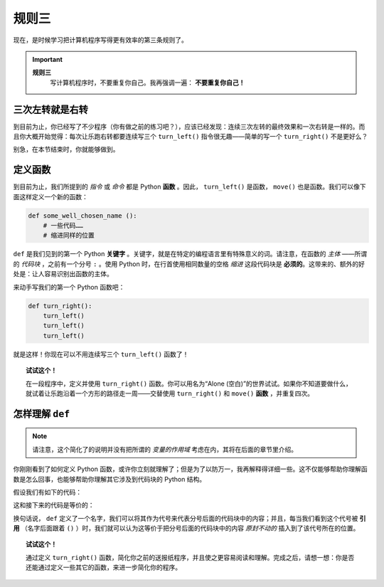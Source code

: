 
规则三
=============

.. index:: 规则三

现在，是时候学习把计算机程序写得更有效率的第三条规则了。

.. important::

    **规则三**
        写计算机程序时，不要重复你自己。我再强调一遍： **不要重复你自己！**

三次左转就是右转
----------------------------

到目前为止，你已经写了不少程序（你有做之前的练习吧？），应该已经发现：连续三次左转的最终效果和一次右转是一样的。而且你大概开始觉得：每次让乐跑右转都要连续写三个 ``turn_left()`` 指令很无趣——简单的写一个 ``turn_right()`` 不是更好么？

别急，在本节结束时，你就能够做到。

定义函数
------------------

到目前为止，我们所提到的 *指令* 或 *命令* 都是 Python **函数** 。因此， ``turn_left()`` 是函数， ``move()`` 也是函数。我们可以像下面这样定义一个新的函数：

.. index:: ! def

.. code-block:: python

    def some_well_chosen_name ():
        # 一些代码……
        # 缩进同样的位置


``def`` 是我们见到的第一个 Python **关键字** 。关键字，就是在特定的编程语言里有特殊意义的词。请注意，在函数的 *主体* ——所谓的 *代码块* ，之前有一个分号 ``:`` 。使用 Python 时，在行首使用相同数量的空格 *缩进* 这段代码块是 **必须的**。这带来的、额外的好处是：让人容易识别出函数的主体。

来动手写我们的第一个 Python 函数吧：

.. code-block:: python

    def turn_right():
        turn_left()
        turn_left()
        turn_left()

就是这样！你现在可以不用连续写三个 ``turn_left()`` 函数了！

.. topic:: 试试这个！

    在一段程序中，定义并使用 ``turn_right()`` 函数。你可以用名为“Alone (空白)”的世界试试。如果你不知道要做什么，就试着让乐跑沿着一个方形的路径走一周——交替使用 ``turn_right()`` 和 ``move()`` **函数** ，并重复四次。

怎样理解 ``def``
-------------------------------

.. note::

   请注意，这个简化了的说明并没有把所谓的 *变量的作用域* 考虑在内，其将在后面的章节里介绍。

你刚刚看到了如何定义 Python 函数，或许你立刻就理解了；但是为了以防万一，我再解释得详细一些。这不仅能够帮助你理解函数是怎么回事，也能够帮助你理解其它涉及到代码块的 Python 结构。

假设我们有如下的代码：

.. code-block:: python
   :emphasize-lines: 7

    # 定义一个函数
    def turn_right():   # 下面开始是代码块
        turn_left()
        turn_left()
        turn_left()     # 代码块结束

    move()
    turn_right()
    move()

这和接下来的代码是等价的：

.. code-block:: python
   :emphasize-lines: 9, 10, 11

    # 定义一个函数
    def turn_right():
        turn_left()
        turn_left()
        turn_left()

    move()
    # 开始和 turn_right() 里面的一样的代码块
    turn_left()
    turn_left()
    turn_left()
    # 代码块结束
    move()

换句话说， ``def`` 定义了一个名字，我们可以将其作为代号来代表分号后面的代码块中的内容；并且，每当我们看到这个代号被 **引用** （名字后面跟着 ``()`` ）时，我们就可以认为这等价于把分号后面的代码块中的内容 *原封不动的* 插入到了该代号所在的位置。

.. topic:: 试试这个！

   通过定义 ``turn_right()`` 函数，简化你之前的送报纸程序，并且使之更容易阅读和理解。完成之后，请想一想：你是否还能通过定义一些其它的函数，来进一步简化你的程序。
